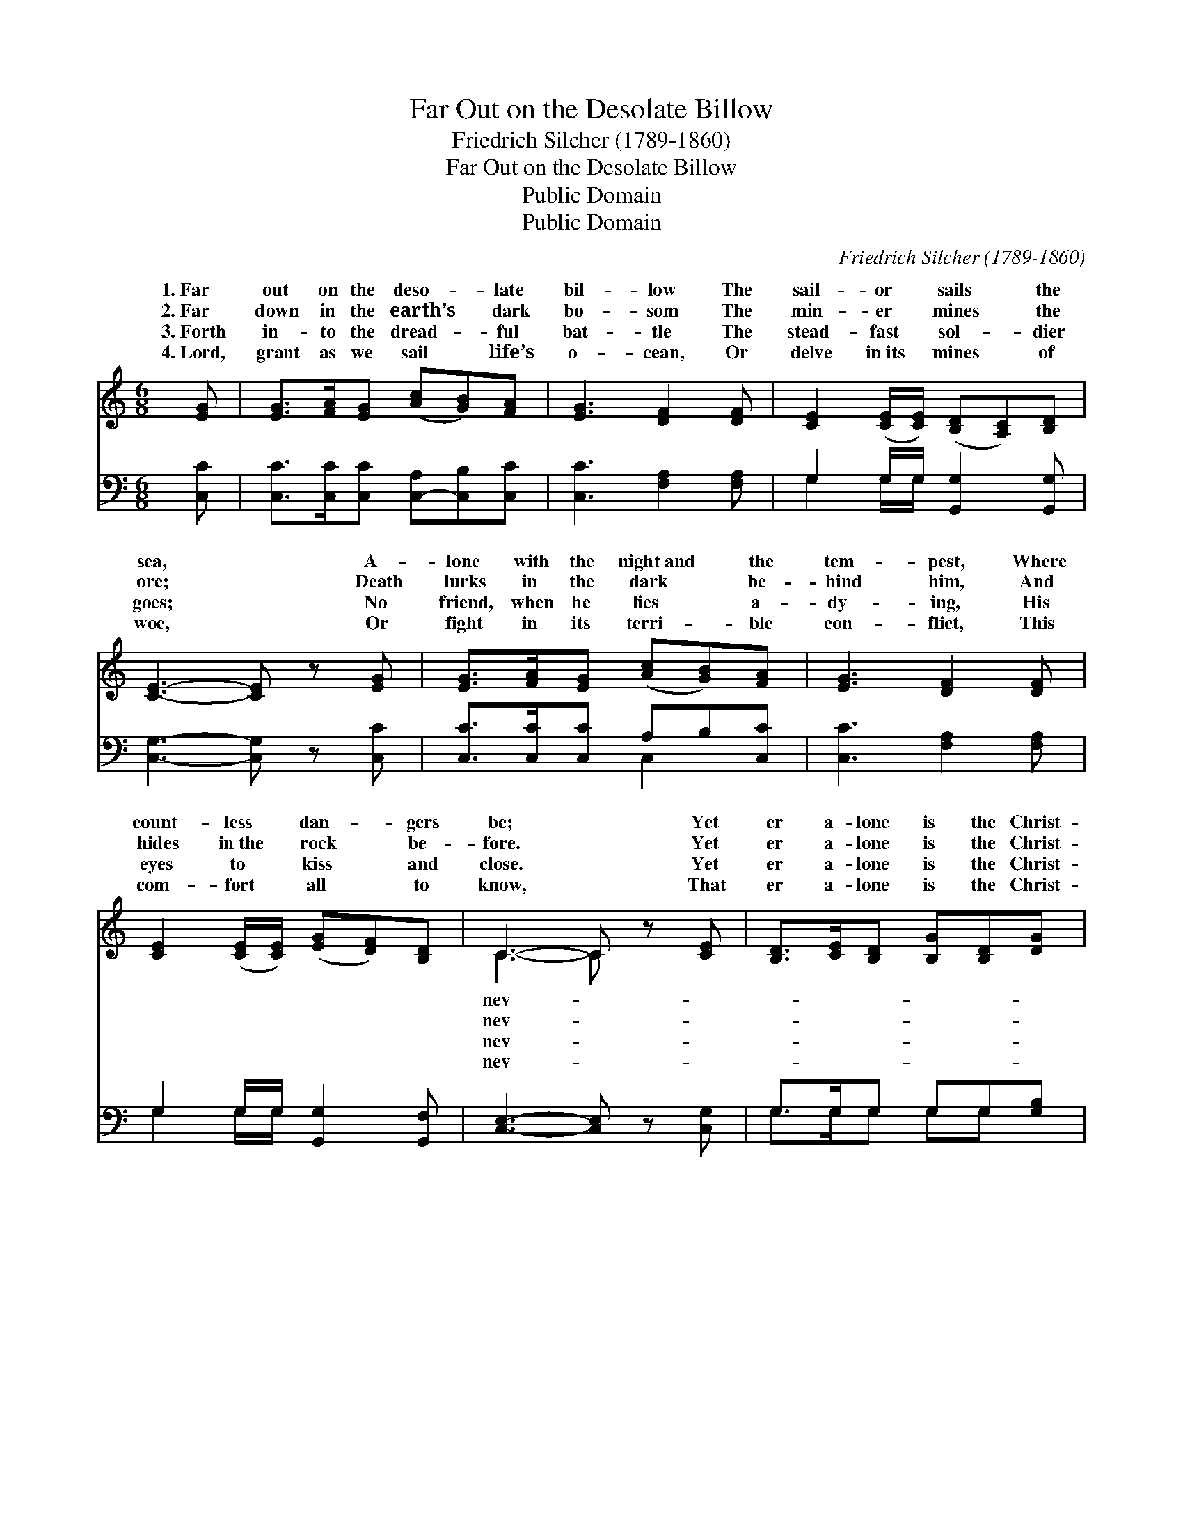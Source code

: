 X:1
T:Far Out on the Desolate Billow
T:Friedrich Silcher (1789-1860)
T:Far Out on the Desolate Billow
T:Public Domain
T:Public Domain
C:Friedrich Silcher (1789-1860)
Z:Public Domain
%%score ( 1 2 ) ( 3 4 )
L:1/8
M:6/8
K:C
V:1 treble 
V:2 treble 
V:3 bass 
V:4 bass 
V:1
 [EG] | [EG]>[FA][EG] ([Ac][GB])[FA] | [EG]3 [DF]2 [DF] | [CE]2 ([CE]/[CE]/) ([B,D][A,C])[B,D] | %4
w: 1.~Far|out on the deso- * late|bil- low The|sail- or * sails * the|
w: 2.~Far|down in the earth’s * dark|bo- som The|min- er * mines * the|
w: 3.~Forth|in- to the dread- * ful|bat- tle The|stead- fast * sol- * dier|
w: 4.~Lord,|grant as we sail * life’s|o- cean, Or|delve in~its * mines * of|
 [CE]3- [CE] z [EG] | [EG]>[FA][EG] ([Ac][GB])[FA] | [EG]3 [DF]2 [DF] | %7
w: sea, * A-|lone with the night~and * the|tem- pest, Where|
w: ore; * Death|lurks in the dark * be-|hind him, And|
w: goes; * No|friend, when he lies * a-|dy- ing, His|
w: woe, * Or|fight in its terri- * ble|con- flict, This|
 [CE]2 ([CE]/[CE]/) ([EG][DF])[B,D] | C3- C z [CE] | [B,D]>[CE][B,D] [B,G][B,D][DG] | %10
w: count- less * dan- * gers|be; * Yet|er a- lone is the Christ-|
w: hides in~the * rock * be-|fore. * Yet|er a- lone is the Christ-|
w: eyes to * kiss * and|close. * Yet|er a- lone is the Christ-|
w: com- fort * all * to|know, * That|er a- lone is the Christ-|
 [GB]3 [EA]2 [EA] | [DG]2 [DG] (^FG)[DA] | (D2 E FE) ||"^Refrain" [DG] | %14
w: ian, Who lives|by faith and * prayer;|||
w: ian, Who lives|by faith and * prayer;|God * * *|a|
w: ian, Who lives|by faith and * prayer;|||
w: ian, Who lives|by faith and * prayer;|||
 [EG]>[FA][EG] ([Ac][GB])[FA] | ([EG]2 [Ge]) [Fd]2 [Dd] | [Ec]2 [Ec] (BA)[FB] | [Ec]3- [Ec]2 |] %18
w: ||||
w: Friend un- fail- ing, * And|God * is ev-|’ry- where. * * *||
w: ||||
w: ||||
V:2
 x | x6 | x6 | x6 | x6 | x6 | x6 | x6 | C3- C x2 | x6 | x6 | x3 D2 x | G3- G2 || x | x6 | x6 | %16
w: ||||||||nev- *||||||||
w: ||||||||nev- *|||For|is *||||
w: ||||||||nev- *||||||||
w: ||||||||nev- *||||||||
 x3 F2 x | x5 |] %18
w: ||
w: ||
w: ||
w: ||
V:3
 [C,C] | [C,C]>[C,C][C,C] [C,-A,][C,B,][C,C] | [C,C]3 [F,A,]2 [F,A,] | %3
 G,2 G,/G,/ [G,,G,]2 [G,,G,] | [C,G,]3- [C,G,] z [C,C] | [C,C]>[C,C][C,C] A,B,[C,C] | %6
 [C,C]3 [F,A,]2 [F,A,] | G,2 G,/G,/ [G,,G,]2 [G,,F,] | [C,E,]3- [C,E,] z [C,G,] | %9
 G,>G,G, G,G,[G,B,] | [G,D]3 [C,C]2 [C,C] | [D,B,]2 [D,B,] (A,B,)[D,C] | (B,2 C DC) || [G,B,] | %14
 [C,C]>[C,D][C,D] (A,B,)[C,C] | (C2 G,) [F,A,]2 [F,A,] | G,2 G, [G,D]2 [G,,G,] | %17
 [C,G,]3- [C,G,]2 |] %18
V:4
 x | x6 | x6 | G,2 G,/G,/ x3 | x6 | x3 C,2 x | x6 | G,2 G,/G,/ x3 | x6 | G,>G,G, G,G, x | x6 | %11
 x3 D,2 x | G,3- G,2 || x | x3 C,2 x | C,3 x3 | G,2 G, x3 | x5 |] %18

